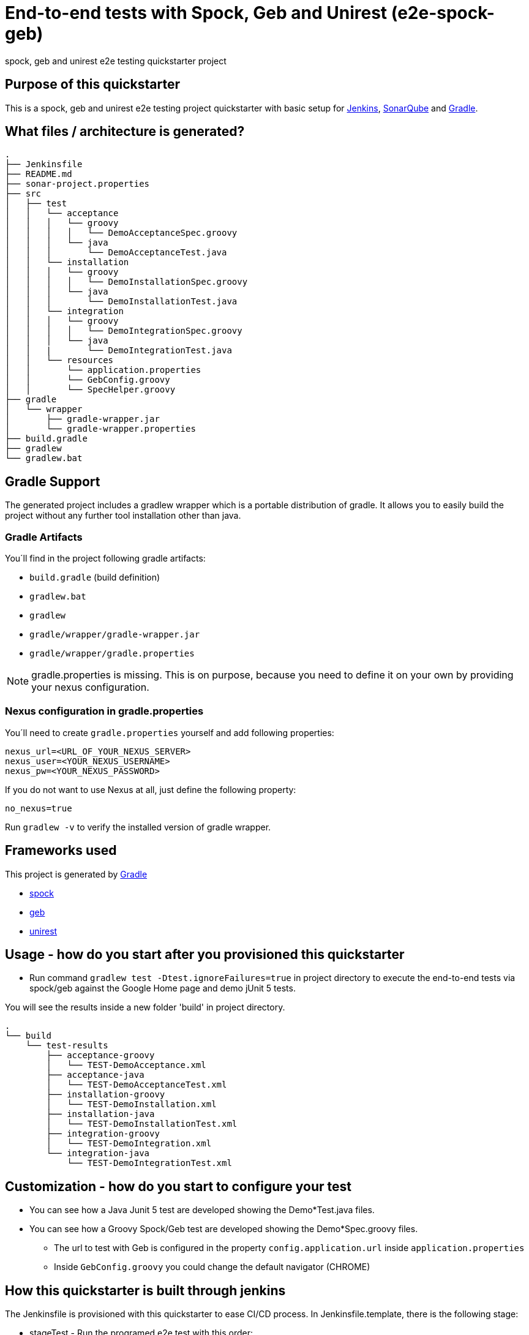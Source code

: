 = End-to-end tests with Spock, Geb and Unirest (e2e-spock-geb)

spock, geb and unirest e2e testing quickstarter project

== Purpose of this quickstarter

This is a spock, geb and unirest e2e testing project quickstarter with basic setup for https://jenkins.io/[Jenkins], https://www.sonarqube.org/[SonarQube] and https://gradle.org/[Gradle].

== What files / architecture is generated?

----
.
├── Jenkinsfile
├── README.md
├── sonar-project.properties
├── src
│   ├── test
│   │   └── acceptance
│   │   │   └── groovy
│   │   │   │   └── DemoAcceptanceSpec.groovy
│   │   │   └── java
│   │   │       └── DemoAcceptanceTest.java
│   │   └── installation
│   │   │   └── groovy
│   │   │   │   └── DemoInstallationSpec.groovy
│   │   │   └── java
│   │   │       └── DemoInstallationTest.java
│   │   └── integration
│   │   │   └── groovy
│   │   │   │   └── DemoIntegrationSpec.groovy
│   │   │   └── java
│   │   |       └── DemoIntegrationTest.java
│   │   └── resources
│   │       └── application.properties
│   │       └── GebConfig.groovy
│   │       └── SpecHelper.groovy
├── gradle
│   └── wrapper
│       ├── gradle-wrapper.jar
│       └── gradle-wrapper.properties
├── build.gradle
├── gradlew
└── gradlew.bat
----

== Gradle Support

The generated project includes a gradlew wrapper which is a portable distribution of gradle.
It allows you to easily build the project without any further tool installation other than java.

=== Gradle Artifacts

You´ll find in the project following gradle artifacts:

* `build.gradle` (build definition)
* `gradlew.bat`
* `gradlew`
* `gradle/wrapper/gradle-wrapper.jar`
* `gradle/wrapper/gradle.properties`

NOTE: gradle.properties is missing. This is on purpose, because you need to define it on your own by providing your nexus configuration.

=== Nexus configuration in gradle.properties
You´ll need to create `gradle.properties` yourself and add following properties:

```
nexus_url=<URL_OF_YOUR_NEXUS_SERVER>
nexus_user=<YOUR_NEXUS_USERNAME>
nexus_pw=<YOUR_NEXUS_PASSWORD>
```

If you do not want to use Nexus at all, just define the following property:
```
no_nexus=true
```

Run `gradlew -v` to verify the installed version of gradle wrapper.

== Frameworks used

This project is generated by https://gradle.org/[Gradle]

******* http://spockframework.org/[spock]

******* https://gebish.org/[geb]

******* http://unirest.io/[unirest]

## Usage - how do you start after you provisioned this quickstarter

* Run command `gradlew test -Dtest.ignoreFailures=true` in project directory to execute the end-to-end tests via spock/geb against the Google Home page and demo jUnit 5 tests.

You will see the results inside a new folder 'build' in project directory.

----
.
└── build
    └── test-results
        ├── acceptance-groovy
        │   └── TEST-DemoAcceptance.xml
        ├── acceptance-java
        │   └── TEST-DemoAcceptanceTest.xml
        ├── installation-groovy
        │   └── TEST-DemoInstallation.xml
        ├── installation-java
        │   └── TEST-DemoInstallationTest.xml
        ├── integration-groovy
        │   └── TEST-DemoIntegration.xml
        └── integration-java
            └── TEST-DemoIntegrationTest.xml
    
----

## Customization - how do you start to configure your test

* You can see how a Java Junit 5 test are developed showing the Demo*Test.java files.
* You can see how a Groovy Spock/Geb test are developed showing the Demo*Spec.groovy files.
** The url to test with Geb is configured in the property `config.application.url` inside `application.properties`
** Inside `GebConfig.groovy` you could change the default navigator (CHROME)

== How this quickstarter is built through jenkins

The Jenkinsfile is provisioned with this quickstarter to ease CI/CD process.
In Jenkinsfile.template, there is the following stage:

* stageTest - Run the programed e2e test with this order:
** installation-java
** installation-groovy
** integration-java
** integration-groovy
** acceptance-java
** acceptance-groovy

All the results are stashed and published through Jenkins jUnit publisher.

== Builder Slave used

This quickstarter uses
https://github.com/opendevstack/ods-quickstarters/tree/master/common/jenkins-slaves/maven[Maven builder slave] Jenkins builder slave.

== Known limitations

NA
